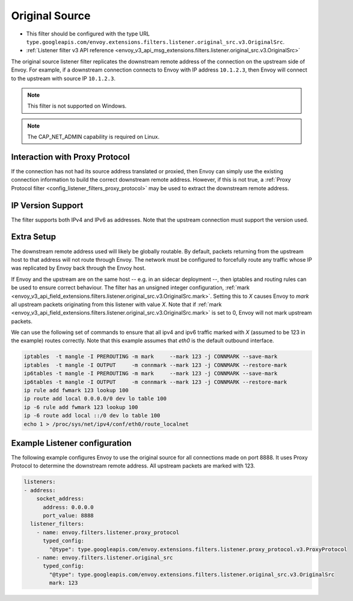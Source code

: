 .. _config_listener_filters_original_src:

Original Source
===============

* This filter should be configured with the type URL ``type.googleapis.com/envoy.extensions.filters.listener.original_src.v3.OriginalSrc``.
* :ref:`Listener filter v3 API reference <envoy_v3_api_msg_extensions.filters.listener.original_src.v3.OriginalSrc>`

The original source listener filter replicates the downstream remote address of the connection on
the upstream side of Envoy. For example, if a downstream connection connects to Envoy with IP
address ``10.1.2.3``, then Envoy will connect to the upstream with source IP ``10.1.2.3``.

.. note::

 This filter is not supported on Windows.

.. note::

 The CAP_NET_ADMIN capability is required on Linux.

Interaction with Proxy Protocol
--------------------------------

If the connection has not had its source address translated or proxied, then Envoy can simply use
the existing connection information to build the correct downstream remote address. However, if this
is not true, a :ref:`Proxy Protocol filter <config_listener_filters_proxy_protocol>` may be used to
extract the downstream remote address.

IP Version Support
------------------
The filter supports both IPv4 and IPv6 as addresses. Note that the upstream connection must support
the version used.

Extra Setup
-----------

The downstream remote address used will likely be globally routable. By default, packets returning
from the upstream host to that address will not route through Envoy. The network must be configured
to forcefully route any traffic whose IP was replicated by Envoy back through the Envoy host.

If Envoy and the upstream are on the same host -- e.g. in an sidecar deployment --, then iptables
and routing rules can be used to ensure correct behaviour. The filter has an unsigned integer
configuration,
:ref:`mark <envoy_v3_api_field_extensions.filters.listener.original_src.v3.OriginalSrc.mark>`. Setting
this to *X* causes Envoy to *mark* all upstream packets originating from this listener with value
*X*. Note that if
:ref:`mark <envoy_v3_api_field_extensions.filters.listener.original_src.v3.OriginalSrc.mark>` is set
to 0, Envoy will not mark upstream packets.

We can use the following set of commands to ensure that all ipv4 and ipv6 traffic marked with *X*
(assumed to be 123 in the example) routes correctly. Note that this example assumes that *eth0* is
the default outbound interface.

.. code-block:: text

  iptables  -t mangle -I PREROUTING -m mark     --mark 123 -j CONNMARK --save-mark
  iptables  -t mangle -I OUTPUT     -m connmark --mark 123 -j CONNMARK --restore-mark
  ip6tables -t mangle -I PREROUTING -m mark     --mark 123 -j CONNMARK --save-mark
  ip6tables -t mangle -I OUTPUT     -m connmark --mark 123 -j CONNMARK --restore-mark
  ip rule add fwmark 123 lookup 100
  ip route add local 0.0.0.0/0 dev lo table 100
  ip -6 rule add fwmark 123 lookup 100
  ip -6 route add local ::/0 dev lo table 100
  echo 1 > /proc/sys/net/ipv4/conf/eth0/route_localnet


Example Listener configuration
------------------------------

The following example configures Envoy to use the original source for all connections made on port
8888. It uses Proxy Protocol to determine the downstream remote address. All upstream packets are
marked with 123.

.. code-block:: yaml

  listeners:
  - address:
      socket_address:
        address: 0.0.0.0
        port_value: 8888
    listener_filters:
      - name: envoy.filters.listener.proxy_protocol
        typed_config:
          "@type": type.googleapis.com/envoy.extensions.filters.listener.proxy_protocol.v3.ProxyProtocol
      - name: envoy.filters.listener.original_src
        typed_config:
          "@type": type.googleapis.com/envoy.extensions.filters.listener.original_src.v3.OriginalSrc
          mark: 123
